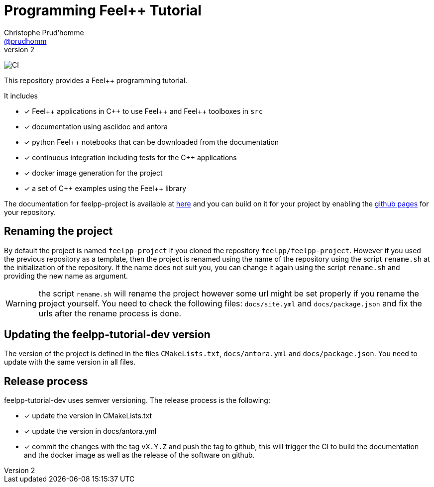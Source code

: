 :feelpp: Feel++
:cpp: C++
:project: feelpp-tutorial-dev

= Programming {feelpp} Tutorial
Christophe Prud'homme <https://github.com/prudhomm[@prudhomm]>
v2: 

image:https://github.com/feelpp/feelpp-tutorial-dev/workflows/CI/badge.svg[CI]

This repository provides a {feelpp} programming tutorial. 

It includes

- [x] {feelpp} applications in {cpp} to use {feelpp} and {feelpp} toolboxes in `src`
- [x] documentation using asciidoc and antora
- [x] python {feelpp} notebooks that can be downloaded from the documentation
- [x] continuous integration including tests for the {cpp} applications
- [x] docker image generation for the project
- [x] a set of {cpp} examples using the {feelpp} library

The documentation for feelpp-project is available at link:https://feelpp.github.io/feelpp-project[here] and you can build on it for your project by enabling the link:https://docs.github.com/en/pages[github pages] for your repository.

== Renaming the project

By default the project is named  `feelpp-project` if you cloned the repository `feelpp/feelpp-project`.
However if you used the previous repository as a template, then the project is renamed using the name of the repository using the script `rename.sh` at the initialization of the repository.
If the name does not suit you, you can change it again using the script `rename.sh` and providing the new name as argument.

WARNING: the script `rename.sh` will rename the project however some url might be set properly if you rename the project yourself. You need to check the following files: `docs/site.yml` and `docs/package.json` and fix the urls after the rename process is done.

== Updating the {project} version

The version of the project is defined in the files `CMakeLists.txt`, `docs/antora.yml` and `docs/package.json`. 
You need to update with the same version in all files.

== Release process

{project} uses semver versioning. The release process is the following:

- [x] update the version in CMakeLists.txt
- [x] update the version in docs/antora.yml
- [x] commit the changes with the tag `vX.Y.Z` and push the tag to github, this will trigger the CI to build the documentation and the docker image as well as the release of the software on github.
